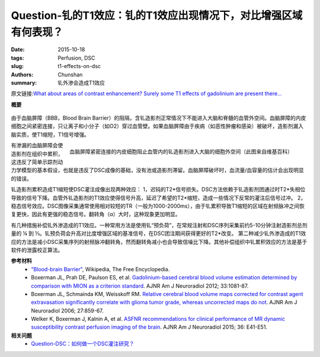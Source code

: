 Question-钆的T1效应：钆的T1效应出现情况下，对比增强区域有何表现？
===================================================================

:date: 2015-10-18
:tags: Perfusion, DSC
:slug: t1-effects-on-dsc
:authors: Chunshan
:summary: 钆外渗会造成T1效应

原文链接:\ `What about areas of contrast enhancement? Surely some T1 effects of gadolinium are present there... <http://www.mri-q.com/t1-effects-on-dsc.html>`_

**概要** 
 .. figure:: http://www.mri-q.com/uploads/3/2/7/4/3274160/4612212_orig.png
    :alt: summary
    :align: center
    :width: 700

由于血脑屏障（BBB，Blood Brain Barrier）的阻隔，含钆造影剂正常情况下不能进入大脑和脊髓的血管外空间。血脑屏障的内皮细胞之间紧密连接，只让离子和小分子（如O2）穿过血管壁。如果血脑屏障由于疾病（如恶性肿瘤和感染）被破坏，造影剂漏入脑实质，使T1缩短，T1信号增强。

.. figure:: http://www.mri-q.com/uploads/3/2/7/4/3274160/8677845_orig.jpg
   :alt: Blood-brain Barrier
   :align: right
   :width: 500

   血脑屏障紧密连接的内皮细胞阻止血管内的钆造影剂进入大脑的细胞外空间（此图来自维基百科）

有渗漏的血脑屏障会使造影剂在组织中累积，这违反了简单示踪剂动力学模型的基本假设，也就是违反了DSC成像的基础，没有池或造影剂滞留。血脑屏障破坏时，血流量/血容量的估计会出现明显的错误。

钆造影剂累积造成T1缩短使DSC灌注成像出现两种效应：
1，迟钝的T2*信号损失。DSC方法依赖于钆造影剂团通过时T2*失相位导致的信号下降。血管外钆造影剂的T1效应使得信号升高，延迟了希望的T2*缩短，造成一些情况下反常的灌注后信号过冲。    2，稳态信号效应。DSC图像采集通常使用相对较短的TR（一般为1000-2000ms），由于钆累积导致T1缩短的区域在射频脉冲之间恢复更快，因此有更强的稳态信号。翻转角（α）大时，这种现象更加明显。

有几种措施补偿钆外渗造成的T1效应。一种常用方法是使用钆“预负荷”，在常规注射和DSC序列采集前约5-10分钟注射造影剂总剂量的 ¼ 到 ⅓。钆预负荷会升高对比度增强区域的基准信号，在DSC团注期间获得更好的T2*改变。
第二种减少钆外渗造成的T1效应的方法是减小DSC采集序列的射频脉冲翻转角，然而翻转角减小也会导致信噪比下降。其他补偿组织中钆累积效应的方法是基于软件的泄露校正算法。

**参考材料**
     * `"Blood-brain Barrier" <https://en.wikipedia.org/wiki/Blood-brain_barrier>`_, Wikipedia, The Free Encyclopedia.     
     * Boxerman JL, Prah DE, Paulson ES, et al. `Gadolinium-based cerebral blood volume estimation determined by comparison with MION as a criterion standard <http://www.mri-q.com/uploads/3/2/7/4/3274160/preload_asnr.pdf>`_. AJNR Am J Neuroradiol 2012; 33:1081-87.
     * Boxerman JL, Schmainda KM, Weisskoff RM. `Relative cerebral blood volume maps corrected for contrast agent extravasation significantly correlate with glioma tumor grade, whereas uncorrected maps do not <http://www.mri-q.com/uploads/3/2/7/4/3274160/boxerman_ajnr_uncorrected_maps.pdf>`_. AJNR Am J Neuroradiol 2006; 27:859-67.
     * Welker K, Boxerman J, Kalnin A, et al. `ASFNR recommendations for clinical performance of MR dynamic susceptibility contrast perfusion imaging of the brain <http://www.mri-q.com/uploads/3/2/7/4/3274160/white_paper_asfnr_on_dsc_ajnr.a4341.full.pdf>`_. AJNR Am J Neuroradiol 2015; 36: E41-E51.

**相关问题**
	* `Question-DSC：如何做一个DSC灌注研究？ <http://chunshan.github.io/MRI-QA/dsc/how-to-perform-dsc.html>`_